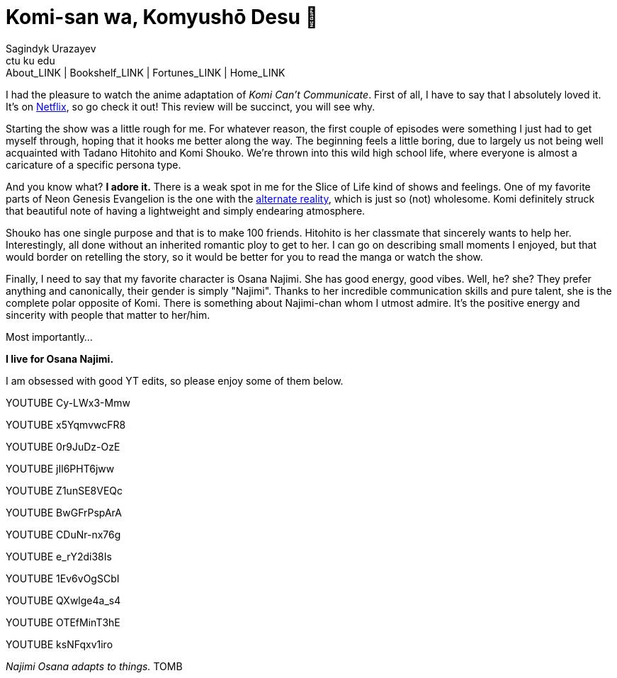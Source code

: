 = Komi-san wa, Komyushō Desu 🥑
Sagindyk Urazayev <ctu ku edu>
About_LINK | Bookshelf_LINK | Fortunes_LINK | Home_LINK
:toc: preamble
:toclevels: 4
:toc-title: Table of Adventures ⛵
:nofooter:
:experimental:

I had the pleasure to watch the anime adaptation of _Komi Can't
Communicate_. First of all, I have to say that I absolutely loved it.
It's on https://www.netflix.com/title/81228573[Netflix], so go check it
out! This review will be succinct, you will see why.

Starting the show was a little rough for me. For whatever reason, the
first couple of episodes were something I just had to get myself
through, hoping that it hooks me better along the way. The beginning
feels a little boring, due to largely us not being well acquainted with
Tadano Hitohito and Komi Shouko. We're thrown into this wild high school
life, where everyone is almost a caricature of a specific persona type.

And you know what? *I adore it.* There is a weak spot in me for the
Slice of Life kind of shows and feelings. One of my favorite parts of
Neon Genesis Evangelion is the one with the
https://youtu.be/Vk2g-2tC5qM[alternate reality], which is just so (not)
wholesome. Komi definitely struck that beautiful note of having a
lightweight and simply endearing atmosphere.

Shouko has one single purpose and that is to make 100 friends. Hitohito
is her classmate that sincerely wants to help her. Interestingly, all
done without an inherited romantic ploy to get to her. I can go on
describing small moments I enjoyed, but that would border on retelling
the story, so it would be better for you to read the manga or watch the
show.

Finally, I need to say that my favorite character is Osana Najimi. She
has good energy, good vibes. Well, he? she? They prefer anything and
canonically, their gender is simply "Najimi". Thanks to her incredible
communication skills and pure talent, she is the complete polar opposite
of Komi. There is something about Najimi-chan whom I utmost admire. It's
the positive energy and sincerity with people that matter to her/him.

Most importantly…

*I live for Osana Najimi.*

I am obsessed with good YT edits, so please enjoy some of them below.

YOUTUBE Cy-LWx3-Mmw

YOUTUBE x5YqmvwcFR8

YOUTUBE 0r9JuDz-OzE

YOUTUBE jIl6PHT6jww

YOUTUBE Z1unSE8VEQc

YOUTUBE BwGFrPspArA

YOUTUBE CDuNr-nx76g

YOUTUBE e_rY2di38Is

YOUTUBE 1Ev6vOgSCbI

YOUTUBE QXwlge4a_s4

YOUTUBE OTEfMinT3hE

YOUTUBE ksNFqxv1iro

_Najimi Osana adapts to things._
TOMB
